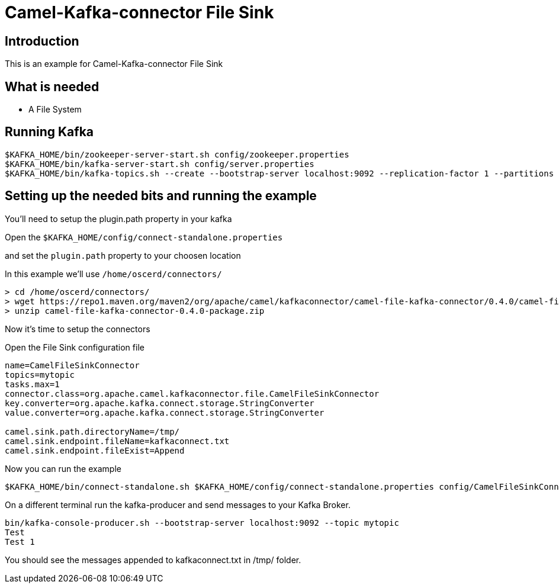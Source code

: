 # Camel-Kafka-connector File Sink

## Introduction

This is an example for Camel-Kafka-connector File Sink 

## What is needed

- A File System

## Running Kafka

```
$KAFKA_HOME/bin/zookeeper-server-start.sh config/zookeeper.properties
$KAFKA_HOME/bin/kafka-server-start.sh config/server.properties
$KAFKA_HOME/bin/kafka-topics.sh --create --bootstrap-server localhost:9092 --replication-factor 1 --partitions 1 --topic mytopic
```

## Setting up the needed bits and running the example

You'll need to setup the plugin.path property in your kafka

Open the `$KAFKA_HOME/config/connect-standalone.properties`

and set the `plugin.path` property to your choosen location

In this example we'll use `/home/oscerd/connectors/`

```
> cd /home/oscerd/connectors/
> wget https://repo1.maven.org/maven2/org/apache/camel/kafkaconnector/camel-file-kafka-connector/0.4.0/camel-file-kafka-connector-0.4.0-package.zip
> unzip camel-file-kafka-connector-0.4.0-package.zip
```

Now it's time to setup the connectors

Open the File Sink configuration file

```
name=CamelFileSinkConnector
topics=mytopic
tasks.max=1
connector.class=org.apache.camel.kafkaconnector.file.CamelFileSinkConnector
key.converter=org.apache.kafka.connect.storage.StringConverter
value.converter=org.apache.kafka.connect.storage.StringConverter

camel.sink.path.directoryName=/tmp/
camel.sink.endpoint.fileName=kafkaconnect.txt
camel.sink.endpoint.fileExist=Append
```

Now you can run the example

```
$KAFKA_HOME/bin/connect-standalone.sh $KAFKA_HOME/config/connect-standalone.properties config/CamelFileSinkConnector.properties
```

On a different terminal run the kafka-producer and send messages to your Kafka Broker.

```
bin/kafka-console-producer.sh --bootstrap-server localhost:9092 --topic mytopic
Test 
Test 1
```

You should see the messages appended to kafkaconnect.txt in /tmp/ folder.

